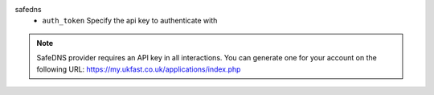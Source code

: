 safedns
    * ``auth_token`` Specify the api key to authenticate with


.. note::
   
   SafeDNS provider requires an API key in all interactions.
   You can generate one for your account on the following URL:
   https://my.ukfast.co.uk/applications/index.php

